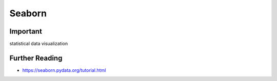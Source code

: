 Seaborn
=======


Important
---------
statistical data visualization


Further Reading
---------------
* https://seaborn.pydata.org/tutorial.html
